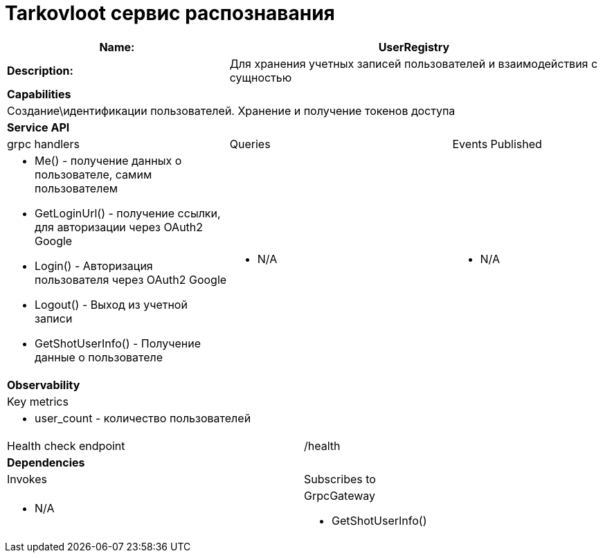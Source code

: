 = Tarkovloot сервис распознавания

[cols="8*"]
|===
3+a| Name: 5+a| UserRegistry

3+a| *Description:*
5+a| Для хранения учетных записей пользователей и взаимодействия с сущностью

8+a| *Capabilities*
8+a|
Создание\идентификации пользователей. Хранение и получение токенов доступа
8+| *Service API*
3+| grpc handlers  3+| Queries 2+| Events Published
3+a|
* Me() - получение данных о пользователе, самим пользователем
* GetLoginUrl() - получение ссылки, для авторизации через OAuth2 Google
* Login() - Авторизация пользователя через OAuth2 Google
* Logout() - Выход из учетной записи
* GetShotUserInfo() - Получение данные о пользователе

3+a| * N/A 2+a| * N/A

8+| *Observability*
8+| Key metrics
8+a|

* user_count - количество пользователей

4+| Health check endpoint
4+| /health


8+| *Dependencies*
4+| Invokes 4+| Subscribes to
4+a|
* N/A

4+a|
GrpcGateway

* GetShotUserInfo()
|===
